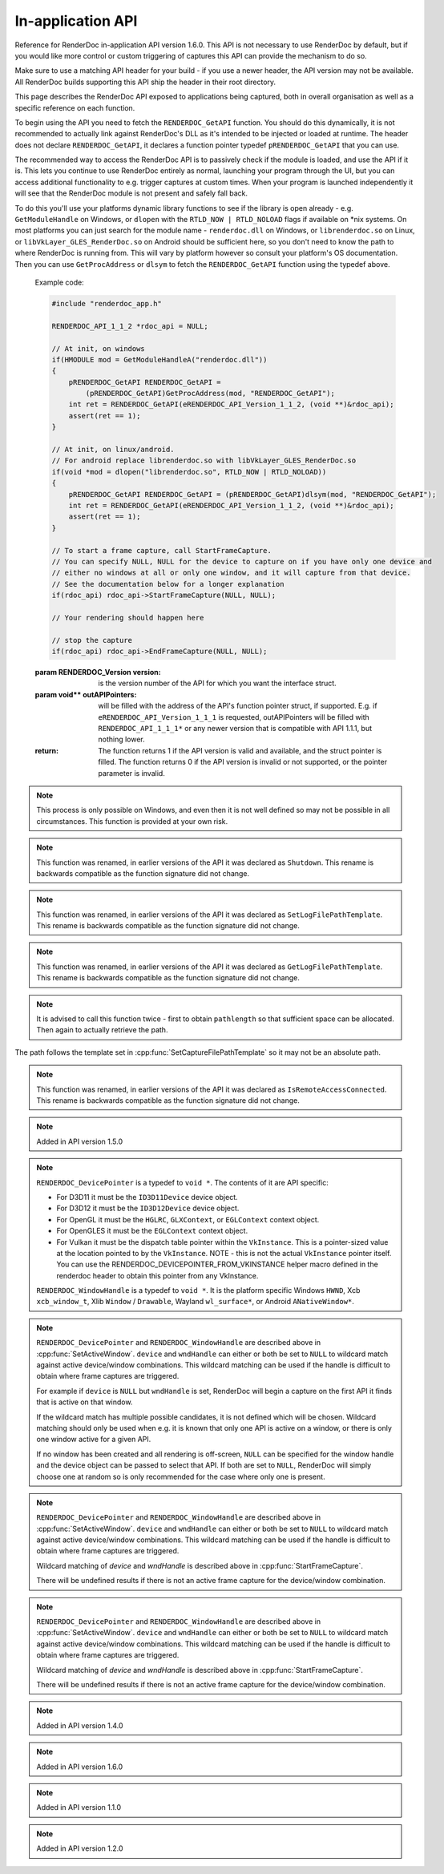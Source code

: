 In-application API
==================

Reference for RenderDoc in-application API version 1.6.0. This API is not necessary to use RenderDoc by default, but if you would like more control or custom triggering of captures this API can provide the mechanism to do so.

Make sure to use a matching API header for your build - if you use a newer header, the API version may not be available. All RenderDoc builds supporting this API ship the header in their root directory.

This page describes the RenderDoc API exposed to applications being captured, both in overall organisation as well as a specific reference on each function.

To begin using the API you need to fetch the ``RENDERDOC_GetAPI`` function. You should do this dynamically, it is not recommended to actually link against RenderDoc's DLL as it's intended to be injected or loaded at runtime. The header does not declare ``RENDERDOC_GetAPI``, it declares a function pointer typedef ``pRENDERDOC_GetAPI`` that you can use.

The recommended way to access the RenderDoc API is to passively check if the module is loaded, and use the API if it is. This lets you continue to use RenderDoc entirely as normal, launching your program through the UI, but you can access additional functionality to e.g. trigger captures at custom times. When your program is launched independently it will see that the RenderDoc module is not present and safely fall back.

To do this you'll use your platforms dynamic library functions to see if the library is open already - e.g. ``GetModuleHandle`` on Windows, or ``dlopen`` with the ``RTLD_NOW | RTLD_NOLOAD`` flags if available on \*nix systems. On most platforms you can just search for the module name - ``renderdoc.dll`` on Windows, or ``librenderdoc.so`` on Linux, or ``libVkLayer_GLES_RenderDoc.so`` on Android should be sufficient here, so you don't need to know the path to where RenderDoc is running from. This will vary by platform however so consult your platform's OS documentation. Then you can use ``GetProcAddress`` or ``dlsym`` to fetch the ``RENDERDOC_GetAPI`` function using the typedef above.

.. cpp:function:: int RENDERDOC_GetAPI(RENDERDOC_Version version, void **outAPIPointers)


    This function is the only entry point actually exported from the RenderDoc module. You call this function with the desired API version, and pass it the address of a pointer to the appropriate struct type. If successful, RenderDoc will set the pointer to point to a struct containing the function pointers for the API functions (detailed below) and return 1.

    Note that version numbers follow `semantic versioning <http://semver.org>`_ which means the implementation returned may have a higher minor and/or patch version than requested.

.. _renderdoc-api-example:

    Example code:

    .. highlight:: c++
    .. code:: c++

       #include "renderdoc_app.h"

       RENDERDOC_API_1_1_2 *rdoc_api = NULL;

       // At init, on windows
       if(HMODULE mod = GetModuleHandleA("renderdoc.dll"))
       {
           pRENDERDOC_GetAPI RENDERDOC_GetAPI =
               (pRENDERDOC_GetAPI)GetProcAddress(mod, "RENDERDOC_GetAPI");
           int ret = RENDERDOC_GetAPI(eRENDERDOC_API_Version_1_1_2, (void **)&rdoc_api);
           assert(ret == 1);
       }

       // At init, on linux/android.
       // For android replace librenderdoc.so with libVkLayer_GLES_RenderDoc.so
       if(void *mod = dlopen("librenderdoc.so", RTLD_NOW | RTLD_NOLOAD))
       {
           pRENDERDOC_GetAPI RENDERDOC_GetAPI = (pRENDERDOC_GetAPI)dlsym(mod, "RENDERDOC_GetAPI");
           int ret = RENDERDOC_GetAPI(eRENDERDOC_API_Version_1_1_2, (void **)&rdoc_api);
           assert(ret == 1);
       }

       // To start a frame capture, call StartFrameCapture.
       // You can specify NULL, NULL for the device to capture on if you have only one device and
       // either no windows at all or only one window, and it will capture from that device.
       // See the documentation below for a longer explanation
       if(rdoc_api) rdoc_api->StartFrameCapture(NULL, NULL);

       // Your rendering should happen here
       
       // stop the capture
       if(rdoc_api) rdoc_api->EndFrameCapture(NULL, NULL);


    :param RENDERDOC_Version version: is the version number of the API for which you want the interface struct.
    :param void** outAPIPointers: will be filled with the address of the API's function pointer struct, if supported. E.g. if ``eRENDERDOC_API_Version_1_1_1`` is requested, outAPIPointers will be filled with ``RENDERDOC_API_1_1_1*`` or any newer version that is compatible with API 1.1.1, but nothing lower.
    :return: The function returns 1 if the API version is valid and available, and the struct pointer is filled. The function returns 0 if the API version is invalid or not supported, or the pointer parameter is invalid.

.. cpp:function:: void GetAPIVersion(int *major, int *minor, int *patch)


    This function returns the actual API version of the implementation returned. Version numbers follow `semantic versioning <http://semver.org>`_ which means the implementation returned may have a higher minor and/or patch version than requested: New patch versions are identical and backwards compatible in functionality. New minor versions add new functionality in a backwards compatible way.

    :param int* major: will be filled with the major version of the implementation's version.
    :param int* minor: will be filled with the minor version of the implementation's version.
    :param int* patch: which will be filled with the patch version of the implementation's version.
    :return: None


.. cpp:function:: int SetCaptureOptionU32(RENDERDOC_CaptureOption opt, uint32_t val)

    Set one of the options for tweaking some behaviours of capturing. Note that each option only takes effect from after it is set - so it is advised to set these options as early as possible, ideally before any graphics API has been initialised.

    :param RENDERDOC_CaptureOption opt: specifies which capture option should be set.
    :param uint32_t val: the unsigned integer value to set for the above option.
    :return: The function returns 1 if the option is valid, and the value set on the option is within valid ranges. The function returns 0 if the option is not a :cpp:enum:`RENDERDOC_CaptureOption` enum, or the value is not valid for the option.

.. cpp:function:: int SetCaptureOptionF32(RENDERDOC_CaptureOption opt, float val)

    Set one of the options for tweaking some behaviours of capturing. Note that each option only takes effect from after it is set - so it is advised to set these options as early as possible, ideally before any graphics API has been initialised..

    :param RENDERDOC_CaptureOption opt: specifies which capture option should be set.
    :param float val: the floating point value to set for the above option.
    :return: The function returns 1 if the option is valid, and the value set on the option is within valid ranges. The function returns 0 if the option is not a :cpp:enum:`RENDERDOC_CaptureOption` enum, or the value is not valid for the option.

.. cpp:enum:: RENDERDOC_CaptureOption

    Many values in this enum correspond to options in the :doc:`window/capture_attach` window, so more documentation about their meaning can be found there. Some values here are only available programmatically through this API.

.. cpp:enumerator:: RENDERDOC_CaptureOption::eRENDERDOC_Option_AllowVSync

    specifies whether the application is allowed to enable vsync. Default is on.

.. cpp:enumerator:: RENDERDOC_CaptureOption::eRENDERDOC_Option_AllowFullscreen

    specifies whether the application is allowed to enter exclusive fullscreen. Default is on.

.. cpp:enumerator:: RENDERDOC_CaptureOption::eRENDERDOC_Option_APIValidation

    specifies whether (where possible) API-specific debugging is enabled. Default is off.

.. cpp:enumerator:: RENDERDOC_CaptureOption::eRENDERDOC_Option_CaptureCallstacks

    specifies whether each API call should save a callstack. Default is off.

.. cpp:enumerator:: RENDERDOC_CaptureOption::eRENDERDOC_Option_CaptureCallstacksOnlyActions

    specifies whether - if ``CaptureCallstacks`` is enabled - callstacks are only saved on actions. Default is off.

.. cpp:enumerator:: RENDERDOC_CaptureOption::eRENDERDOC_Option_DelayForDebugger

    specifies a delay in seconds after launching a process to pause, to allow debuggers to attach. This will only apply to child processes since the delay happens at process startup. Default is 0.

.. cpp:enumerator:: RENDERDOC_CaptureOption::eRENDERDOC_Option_VerifyBufferWrites

    specifies whether any mapped memory updates should be bounds-checked for overruns, and uninitialised buffers are initialised to 0xdddddddd to catch use of uninitialised data. Only supported on D3D11 and OpenGL. Default is off.

.. cpp:enumerator:: RENDERDOC_CaptureOption::eRENDERDOC_Option_HookIntoChildren

    specifies whether child processes launched by the initial application should be hooked as well - commonly if a launcher process is needed to run the application. Default is off.

.. cpp:enumerator:: RENDERDOC_CaptureOption::eRENDERDOC_Option_RefAllResources

    specifies whether all live resources at the time of capture should be included in the capture, even if they are not referenced by the frame. Default is off.

.. cpp:enumerator:: RENDERDOC_CaptureOption::eRENDERDOC_Option_CaptureAllCmdLists

    specifies whether all command lists should be captured on D3D11 where multithreaded submission is not optimal, rather than only capturing those recorded after frame capture begins. Default is off.

.. cpp:enumerator:: RENDERDOC_CaptureOption::eRENDERDOC_Option_DebugOutputMute

    specifies whether to mute any API debug output messages when `APIValidation` is enabled, and not pass them along to the application. Default is on.


.. cpp:function:: uint32_t GetCaptureOptionU32(RENDERDOC_CaptureOption opt)

    Gets the current value of one of the different options listed above in :cpp:func:`SetCaptureOptionU32`.

    :param RENDERDOC_CaptureOption opt: specifies which capture option should be retrieved.
    :return: The function returns the value of the capture option, if the option is a valid :cpp:enum:`RENDERDOC_CaptureOption` enum. Otherwise returns ``0xffffffff``.

.. cpp:function:: float GetCaptureOptionF32(RENDERDOC_CaptureOption opt)

    Gets the current value of one of the different options listed above in :cpp:func:`SetCaptureOptionF32`.

    :param RENDERDOC_CaptureOption opt: specifies which capture option should be retrieved.
    :return: The function returns the value of the capture option, if the option is a valid :cpp:enum:`RENDERDOC_CaptureOption` enum. Otherwise returns `-FLT_MAX`.

.. cpp:function:: void SetFocusToggleKeys(RENDERDOC_InputButton *keys, int num)

    This function changes the key bindings in-application for changing the focussed window.

    :param RENDERDOC_InputButton* keys: lists the keys to bind. If this parameter is ``NULL``, ``num`` must be 0.
    :param int num: specifies the number of keys in the ``keys`` array. If 0, the keybinding is disabled.

.. cpp:enum:: RENDERDOC_InputButton

.. cpp:enumerator:: RENDERDOC_InputButton::eRENDERDOC_Key_0

    ``eRENDERDOC_Key_0`` to ``eRENDERDOC_Key_9`` are the number keys. The values of these match ASCII for '0' .. '9'.

.. cpp:enumerator:: RENDERDOC_InputButton::eRENDERDOC_Key_A

    ``eRENDERDOC_Key_A`` to ``eRENDERDOC_Key_Z`` are the letter keys. The values of these match ASCII for 'A' .. 'Z'.


.. cpp:enumerator:: RENDERDOC_InputButton::eRENDERDOC_Key_Divide

    is the Divide key.

.. cpp:enumerator:: RENDERDOC_InputButton::eRENDERDOC_Key_Multiply

    is the Multiply key.

.. cpp:enumerator:: RENDERDOC_InputButton::eRENDERDOC_Key_Subtract

    is the Subtract key.

.. cpp:enumerator:: RENDERDOC_InputButton::eRENDERDOC_Key_Plus

    is the Plus key.

.. cpp:enumerator:: RENDERDOC_InputButton::eRENDERDOC_Key_F1

    ``eRENDERDOC_Key_F1`` to ``eRENDERDOC_Key_F12`` are the function keys.

.. cpp:enumerator:: RENDERDOC_InputButton::eRENDERDOC_Key_Home

    is the Home key.

.. cpp:enumerator:: RENDERDOC_InputButton::eRENDERDOC_Key_End

    is the End key.

.. cpp:enumerator:: RENDERDOC_InputButton::eRENDERDOC_Key_Insert

    is the Insert key.

.. cpp:enumerator:: RENDERDOC_InputButton::eRENDERDOC_Key_Delete

    is the Delete key.

.. cpp:enumerator:: RENDERDOC_InputButton::eRENDERDOC_Key_PageUp

    is the PageUp key.

.. cpp:enumerator:: RENDERDOC_InputButton::eRENDERDOC_Key_PageDn

    is the PageDn key.

.. cpp:enumerator:: RENDERDOC_InputButton::eRENDERDOC_Key_Backspace

    is the Backspace key.

.. cpp:enumerator:: RENDERDOC_InputButton::eRENDERDOC_Key_Tab

    is the Tab key.

.. cpp:enumerator:: RENDERDOC_InputButton::eRENDERDOC_Key_PrtScrn

    is the PrtScrn key.

.. cpp:enumerator:: RENDERDOC_InputButton::eRENDERDOC_Key_Pause

    is the Pause key.

.. cpp:function:: void SetCaptureKeys(RENDERDOC_InputButton *keys, int num)

    This function changes the key bindings in-application for triggering a capture on the current window.

    :param RENDERDOC_InputButton* keys: lists the keys to bind. If this parameter is ``NULL``, ``num`` must be 0.
    :param int num: specifies the number of keys in the ``keys`` array. If 0, the keybinding is disabled.

.. cpp:function:: uint32_t GetOverlayBits()

    This function returns the current mask which determines what sections of the overlay render on each window.

    :return: A mask containing bits from :cpp:enum:`RENDERDOC_OverlayBits`.

.. cpp:enum:: RENDERDOC_OverlayBits

.. cpp:enumerator:: RENDERDOC_OverlayBits::eRENDERDOC_Overlay_Enabled

    is an overall enable/disable bit. If this is disabled, no overlay renders.

.. cpp:enumerator:: RENDERDOC_OverlayBits::eRENDERDOC_Overlay_FrameRate

    shows the average, min and max frame time in milliseconds, and the average framerate.

.. cpp:enumerator:: RENDERDOC_OverlayBits::eRENDERDOC_Overlay_FrameNumber

    shows the current frame number, as counted by the number of presents.

.. cpp:enumerator:: RENDERDOC_OverlayBits::eRENDERDOC_Overlay_CaptureList

    shows how many total captures have been made, and a list of captured frames in the last few seconds.

.. cpp:enumerator:: RENDERDOC_OverlayBits::eRENDERDOC_Overlay_Default

    is the default set of bits, which is the value of the mask at startup.

.. cpp:enumerator:: RENDERDOC_OverlayBits::eRENDERDOC_Overlay_All

    is equal to ``~0U`` so all bits are enabled.

.. cpp:enumerator:: RENDERDOC_OverlayBits::eRENDERDOC_Overlay_None

    is equal to ``0`` so all bits are disabled.

.. cpp:function:: void MaskOverlayBits(uint32_t And, uint32_t Or)

    This function modifies the current mask which determines what sections of the overlay render on each window.

    :param uint32_t And: is a 32-bit value the mask is binary-AND'd with before processing ``Or``.
    :param uint32_t Or: is a 32-bit value the mask is binary-OR'd with after processing ``And``.

.. cpp:function:: void RemoveHooks()

    This function will attempt to remove RenderDoc and its hooks from the target process. It must be called as early as possible in the process, and will have undefined results if any graphics API functions have been called.

.. note::

    This process is only possible on Windows, and even then it is not well defined so may not be possible in all circumstances. This function is provided at your own risk.

.. note::

    This function was renamed, in earlier versions of the API it was declared as ``Shutdown``. This rename is backwards compatible as the function signature did not change.

.. cpp:function:: void UnloadCrashHandler()

    This function will remove RenderDoc's crash handler from the target process. If you have your own crash handler that you want to handle any exceptions, RenderDoc's handler could interfere so it can be disabled.

.. cpp:function:: void SetCaptureFilePathTemplate(const char *pathtemplate)

    Set the template for new captures. The template can either be a relative or absolute path, which determines where captures will be saved and how they will be named. If the path template is ``my_captures/example`` then captures saved will be e.g. ``my_captures/example_frame123.rdc`` and ``my_captures/example_frame456.rdc``. Relative paths will be saved relative to the process's current working directory. The default template is in a folder controlled by the UI - initially the system temporary folder, and the filename is the executable's filename.

    :param const char* pathtemplate: specifies the capture path template to set, as UTF-8 null-terminated string.

.. note::

    This function was renamed, in earlier versions of the API it was declared as ``SetLogFilePathTemplate``. This rename is backwards compatible as the function signature did not change.

.. cpp:function:: const char *GetCaptureFilePathTemplate()

    Get the current capture path template, see :cpp:func:`SetCaptureFilePathTemplate`.

    :return: the current capture path template as a UTF-8 null-terminated string.

.. note::

    This function was renamed, in earlier versions of the API it was declared as ``GetLogFilePathTemplate``. This rename is backwards compatible as the function signature did not change.

.. cpp:function:: uint32_t GetNumCaptures()

    This function returns the number of frame captures that have been made.

    :return: the number of frame captures that have been made

.. cpp:function:: uint32_t GetCapture(uint32_t idx, char *filename, uint32_t *pathlength, uint64_t *timestamp)

    This function returns the details of a particular frame capture, as specified by an index from 0 to :cpp:func:`GetNumCaptures` - 1.

    :param uint32_t idx: specifies which capture to return the details of. Must be less than the return value of :cpp:func:`GetNumCaptures`.
    :param char* filename: is an optional parameter filled with the UTF-8 null-terminated path to the file. There must be enough space in the array to contain all characters including the null terminator. If set to NULL, nothing is written.
    :param uint32_t* pathlength: is an optional parameter filled with the byte length of the above `filename` including the null terminator. If set to NULL, nothing is written.
    :param uint64_t* timestamp: is an optional parameter filled with the 64-bit timestamp of the file - equivalent to the `time()` system call. If set to NULL, nothing is written.
    :return: Returns ``1`` if the capture index was valid, or ``0`` if it was out of range.

.. note::

    It is advised to call this function twice - first to obtain ``pathlength`` so that sufficient space can be allocated. Then again to actually retrieve the path.


The path follows the template set in :cpp:func:`SetCaptureFilePathTemplate` so it may not be an absolute path.

.. cpp:function:: void TriggerCapture()

    This function will trigger a capture as if the user had pressed one of the capture hotkeys. The capture will be taken from the next frame presented to whichever window is considered current.

.. cpp:function:: uint32_t IsTargetControlConnected()

    This function returns a value to indicate whether the RenderDoc UI is currently connected to the current process.

    :return: Returns ``1`` if the RenderDoc UI is currently connected, or ``0`` otherwise.

.. note::

    This function was renamed, in earlier versions of the API it was declared as ``IsRemoteAccessConnected``. This rename is backwards compatible as the function signature did not change.

.. cpp:function:: uint32_t LaunchReplayUI(uint32_t connectTargetControl, const char *cmdline)

    This function will determine the closest matching replay UI executable for the current RenderDoc module and launch it.

    :param uint32_t connectTargetControl: should be set to 1 if the UI should immediately connect to the application.
    :param const char* cmdline: is an optional UTF-8 null-terminated string to be appended to the command line, e.g. a capture filename. If this parameter is NULL, the command line will be unmodified.
    :return: If the UI was successfully launched, this function will return the PID of the new process. Otherwise it will return ``0``.

.. cpp:function:: uint32_t ShowReplayUI()

    This function requests that the currently connected replay UI raise its window to the top. This is only possible if an instance of the replay UI is currently connected, otherwise this function does nothing. This can be used in conjunction with IsTargetControlConnected and LaunchReplayUI to intelligently handle showing the UI after making a capture.

    Given OS differences it is not guaranteed that the UI will be successfully raised even if the request is passed on. On some OSs it may only be highlighted or otherwise indicated to the user.

    :return: If the request to be shown was passed onto the UI successfully this function will return ``1``. If there is no UI connected currently or some other error occurred it will return ``0``.

.. note::

    Added in API version 1.5.0

.. cpp:function:: void SetActiveWindow(RENDERDOC_DevicePointer device, RENDERDOC_WindowHandle wndHandle)

    This function will explicitly set which window is considered active. The active window is the one that will be captured when the keybind to trigger a capture is pressed.

    :param RENDERDOC_DevicePointer device: is a handle to the API 'device' object that will be set active. Must be valid.
    :param RENDERDOC_WindowHandle wndHandle: is a handle to the platform window handle that will be set active. Must be valid.

.. note::

    ``RENDERDOC_DevicePointer`` is a typedef to ``void *``. The contents of it are API specific:

    * For D3D11 it must be the ``ID3D11Device`` device object.
    * For D3D12 it must be the ``ID3D12Device`` device object.
    * For OpenGL it must be the ``HGLRC``, ``GLXContext``, or ``EGLContext`` context object.
    * For OpenGLES it must be the ``EGLContext`` context object.
    * For Vulkan it must be the dispatch table pointer within the ``VkInstance``. This is a pointer-sized value at the location pointed to by the ``VkInstance``. NOTE - this is not the actual ``VkInstance`` pointer itself. You can use the RENDERDOC_DEVICEPOINTER_FROM_VKINSTANCE helper macro defined in the renderdoc header to obtain this pointer from any VkInstance.

    ``RENDERDOC_WindowHandle`` is a typedef to ``void *``. It is the platform specific Windows ``HWND``, Xcb ``xcb_window_t``, Xlib ``Window`` / ``Drawable``, Wayland ``wl_surface*``, or Android ``ANativeWindow*``.

.. cpp:function:: void StartFrameCapture(RENDERDOC_DevicePointer device, RENDERDOC_WindowHandle wndHandle)

    This function will immediately begin a capture for the specified device/window combination.

    :param RENDERDOC_DevicePointer device: is a handle to the API 'device' object that will be set active. May be ``NULL`` to wildcard match.
    :param RENDERDOC_WindowHandle wndHandle: is a handle to the platform window handle that will be set active. May be ``NULL`` to wildcard match.

.. note::

    ``RENDERDOC_DevicePointer`` and ``RENDERDOC_WindowHandle`` are described above in :cpp:func:`SetActiveWindow`.
    ``device`` and ``wndHandle`` can either or both be set to ``NULL`` to wildcard match against active device/window combinations. This wildcard matching can be used if the handle is difficult to obtain where frame captures are triggered.

    For example if ``device`` is ``NULL`` but ``wndHandle`` is set, RenderDoc will begin a capture on the first API it finds that is active on that window.

    If the wildcard match has multiple possible candidates, it is not defined which will be chosen. Wildcard matching should only be used when e.g. it is known that only one API is active on a window, or there is only one window active for a given API.

    If no window has been created and all rendering is off-screen, ``NULL`` can be specified for the window handle and the device object can be passed to select that API. If both are set to ``NULL``, RenderDoc will simply choose one at random so is only recommended for the case where only one is present.

.. cpp:function:: uint32_t IsFrameCapturing()

    This function returns a value to indicate whether the current frame is capturing.

    :return: Returns ``1`` if the frame is currently capturing, or ``0`` otherwise.

.. cpp:function:: uint32_t EndFrameCapture(RENDERDOC_DevicePointer device, RENDERDOC_WindowHandle wndHandle)

    This function will immediately end an active capture for the specified device/window combination.

    :param RENDERDOC_DevicePointer device: is a handle to the API 'device' object that will be set active. May be NULL to wildcard match.
    :param RENDERDOC_WindowHandle wndHandle: is a handle to the platform window handle that will be set active. May be NULL to wildcard match.

    :return: Returns ``1`` if the capture succeeded, and 0 if there was an error capturing.

.. note::

    ``RENDERDOC_DevicePointer`` and ``RENDERDOC_WindowHandle`` are described above in :cpp:func:`SetActiveWindow`.
    ``device`` and ``wndHandle`` can either or both be set to ``NULL`` to wildcard match against active device/window combinations. This wildcard matching can be used if the handle is difficult to obtain where frame captures are triggered.

    Wildcard matching of `device` and `wndHandle` is described above in :cpp:func:`StartFrameCapture`.

    There will be undefined results if there is not an active frame capture for the device/window combination.

.. cpp:function:: uint32_t DiscardFrameCapture(RENDERDOC_DevicePointer device, RENDERDOC_WindowHandle wndHandle)

    This function is similar to :cpp:func:`EndFrameCapture` but the capture contents will be discarded immediately, and not processed and written to disk. This will be more efficient than :cpp:func:`EndFrameCapture` if the frame capture is not needed.

    :param RENDERDOC_DevicePointer device: is a handle to the API 'device' object that will be set active. May be NULL to wildcard match.
    :param RENDERDOC_WindowHandle wndHandle: is a handle to the platform window handle that will be set active. May be NULL to wildcard match.

    :return: Returns ``1`` if the capture was discarded, and 0 if there was an error or no capture was in progress.

.. note::

    ``RENDERDOC_DevicePointer`` and ``RENDERDOC_WindowHandle`` are described above in :cpp:func:`SetActiveWindow`.
    ``device`` and ``wndHandle`` can either or both be set to ``NULL`` to wildcard match against active device/window combinations. This wildcard matching can be used if the handle is difficult to obtain where frame captures are triggered.

    Wildcard matching of `device` and `wndHandle` is described above in :cpp:func:`StartFrameCapture`.

    There will be undefined results if there is not an active frame capture for the device/window combination.

.. note::

    Added in API version 1.4.0

.. cpp:function:: void SetCaptureTitle(const char *title)

    This function sets a given title for the currently in-progress capture, which will be displayed in the UI. This can be used either with a user-defined capture using a manual start and end, or an automatic capture triggered by :cpp:func:`TriggerCapture` or a keypress.

    If multiple captures are ongoing at once, the title will be applied to the first capture to end only. Any subsequent captures will not get any title unless the function is called again.

    This function can only be called while a capture is in-progress, after :cpp:func:`StartFrameCapture` and before :cpp:func:`EndFrameCapture`. If it is called elsewhere it will have no effect. If it is called multiple times within a capture, only the last title will have any effect.


.. note::

    Added in API version 1.6.0

.. cpp:function:: void TriggerMultiFrameCapture(uint32_t numFrames)

    This function will trigger multiple sequential frame captures as if the user had pressed one of the capture hotkeys before each frame. The captures will be taken from the next frames presented to whichever window is considered current.

    Each capture will be taken independently and saved to a separate file, with no reference to the other frames.

    :param uint32_t numFrames: the number of frames to capture, as an unsigned integer.

.. note::

    Added in API version 1.1.0

.. cpp:function:: void SetCaptureFileComments(const char *filePath, const char *comments)

    This function adds an arbitrary comments field to an existing capture on disk, which will then be displayed in the UI to anyone opening the capture.

    :param const char* filePath: specifies the path to the capture file to set comments in, as UTF-8 null-terminated string. If this path is ``NULL`` or an empty string, the most recent capture file that has been created will be used.
    :param const char* comments: specifies the comments to set in the capture file, as UTF-8 null-terminated string.
    
.. note::

    Added in API version 1.2.0

